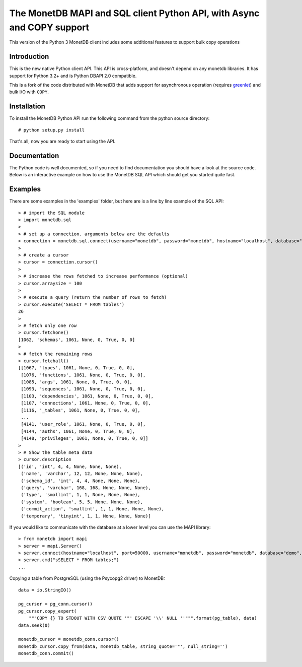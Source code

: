 .. The contents of this file are subject to the MonetDB Public License
.. Version 1.1 (the "License"); you may not use this file except in
.. compliance with the License. You may obtain a copy of the License at
.. http://www.monetdb.org/Legal/MonetDBLicense
..
.. Software distributed under the License is distributed on an "AS IS"
.. basis, WITHOUT WARRANTY OF ANY KIND, either express or implied. See the
.. License for the specific language governing rights and limitations
.. under the License.
..
.. The Original Code is the MonetDB Database System.
..
.. The Initial Developer of the Original Code is CWI.
.. Portions created by CWI are Copyright (C) 1997-July 2008 CWI.
.. Copyright August 2008-2015 MonetDB B.V.
.. All Rights Reserved.

.. This document is written in reStructuredText (see
   http://docutils.sourceforge.net/ for more information).
   Use ``rst2html.py`` to convert this file to HTML.

=======================================================================
The MonetDB MAPI and SQL client Python API, with Async and COPY support
=======================================================================

This version of the Python 3 MonetDB client includes some additional features to support bulk copy operations

Introduction
============

This is the new native Python client API.  This API is cross-platform,
and doesn't depend on any monetdb libraries.  It has support for
Python 3.2+ and is Python DBAPI 2.0 compatible.

This is a fork of the code distributed with MonetDB that adds support
for asynchronous operation (requires greenlet_) and bulk I/O
with ``COPY``.

.. _greenlet: https://greenlet.readthedocs.org/en/latest/


Installation
============

To install the MonetDB Python API run the following command from the
python source directory::

 # python setup.py install

That's all, now you are ready to start using the API.


Documentation
=============

The Python code is well documented, so if you need to find
documentation you should have a look at the source code.  Below is an
interactive example on how to use the MonetDB SQL API which should get
you started quite fast.


Examples
========

There are some examples in the 'examples' folder, but here are is a
line by line example of the SQL API::

 > # import the SQL module
 > import monetdb.sql
 >
 > # set up a connection. arguments below are the defaults
 > connection = monetdb.sql.connect(username="monetdb", password="monetdb", hostname="localhost", database="demo")
 >
 > # create a cursor
 > cursor = connection.cursor()
 >
 > # increase the rows fetched to increase performance (optional)
 > cursor.arraysize = 100
 >
 > # execute a query (return the number of rows to fetch)
 > cursor.execute('SELECT * FROM tables')
 26
 >
 > # fetch only one row
 > cursor.fetchone()
 [1062, 'schemas', 1061, None, 0, True, 0, 0]
 >
 > # fetch the remaining rows
 > cursor.fetchall()
 [[1067, 'types', 1061, None, 0, True, 0, 0],
  [1076, 'functions', 1061, None, 0, True, 0, 0],
  [1085, 'args', 1061, None, 0, True, 0, 0],
  [1093, 'sequences', 1061, None, 0, True, 0, 0],
  [1103, 'dependencies', 1061, None, 0, True, 0, 0],
  [1107, 'connections', 1061, None, 0, True, 0, 0],
  [1116, '_tables', 1061, None, 0, True, 0, 0],
  ...
  [4141, 'user_role', 1061, None, 0, True, 0, 0],
  [4144, 'auths', 1061, None, 0, True, 0, 0],
  [4148, 'privileges', 1061, None, 0, True, 0, 0]]
 >
 > # Show the table meta data
 > cursor.description
 [('id', 'int', 4, 4, None, None, None),
  ('name', 'varchar', 12, 12, None, None, None),
  ('schema_id', 'int', 4, 4, None, None, None),
  ('query', 'varchar', 168, 168, None, None, None),
  ('type', 'smallint', 1, 1, None, None, None),
  ('system', 'boolean', 5, 5, None, None, None),
  ('commit_action', 'smallint', 1, 1, None, None, None),
  ('temporary', 'tinyint', 1, 1, None, None, None)]


If you would like to communicate with the database at a lower level
you can use the MAPI library::

 > from monetdb import mapi
 > server = mapi.Server()
 > server.connect(hostname="localhost", port=50000, username="monetdb", password="monetdb", database="demo", language="sql")
 > server.cmd("sSELECT * FROM tables;")
 ...

Copying a table from PostgreSQL (using the Psycopg2 driver) to MonetDB::

    data = io.StringIO()

    pg_cursor = pg_conn.cursor()
    pg_cursor.copy_expert(
        """COPY {} TO STDOUT WITH CSV QUOTE '"' ESCAPE '\\' NULL ''""".format(pg_table), data)
    data.seek(0)

    monetdb_cursor = monetdb_conn.cursor()
    monetdb_cursor.copy_from(data, monetdb_table, string_quote='"', null_string='')
    monetdb_conn.commit()
